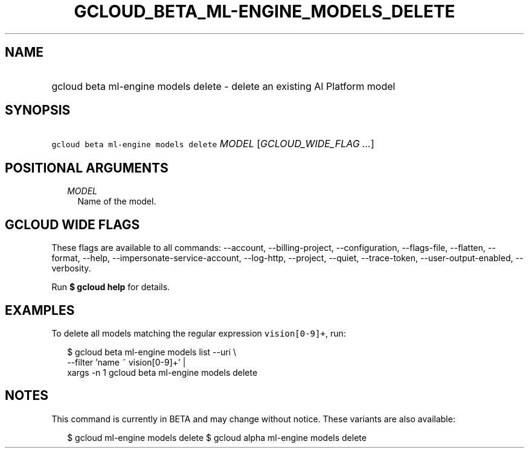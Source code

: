 
.TH "GCLOUD_BETA_ML\-ENGINE_MODELS_DELETE" 1



.SH "NAME"
.HP
gcloud beta ml\-engine models delete \- delete an existing AI Platform model



.SH "SYNOPSIS"
.HP
\f5gcloud beta ml\-engine models delete\fR \fIMODEL\fR [\fIGCLOUD_WIDE_FLAG\ ...\fR]



.SH "POSITIONAL ARGUMENTS"

.RS 2m
.TP 2m
\fIMODEL\fR
Name of the model.


.RE
.sp

.SH "GCLOUD WIDE FLAGS"

These flags are available to all commands: \-\-account, \-\-billing\-project,
\-\-configuration, \-\-flags\-file, \-\-flatten, \-\-format, \-\-help,
\-\-impersonate\-service\-account, \-\-log\-http, \-\-project, \-\-quiet,
\-\-trace\-token, \-\-user\-output\-enabled, \-\-verbosity.

Run \fB$ gcloud help\fR for details.



.SH "EXAMPLES"

To delete all models matching the regular expression \f5vision[0\-9]+\fR, run:

.RS 2m
$ gcloud beta ml\-engine models list \-\-uri \e
      \-\-filter 'name ~ vision[0\-9]+' |
      xargs \-n 1 gcloud beta ml\-engine models delete
.RE



.SH "NOTES"

This command is currently in BETA and may change without notice. These variants
are also available:

.RS 2m
$ gcloud ml\-engine models delete
$ gcloud alpha ml\-engine models delete
.RE

